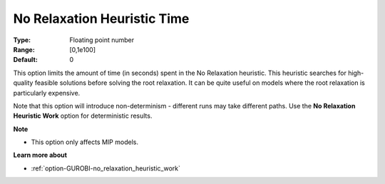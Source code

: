 .. _option-GUROBI-no_relaxation_heuristic_time:


No Relaxation Heuristic Time
============================



:Type:	Floating point number	
:Range:	[0,1e100]	
:Default:	0	



This option limits the amount of time (in seconds) spent in the No Relaxation heuristic. This heuristic searches for high-quality feasible solutions before solving the root relaxation. It can be quite useful on models where the root relaxation is particularly expensive.



Note that this option will introduce non-determinism - different runs may take different paths. Use the **No Relaxation Heuristic Work**  option for deterministic results.



**Note** 

*	This option only affects MIP models.




**Learn more about** 

*	:ref:`option-GUROBI-no_relaxation_heuristic_work`  

